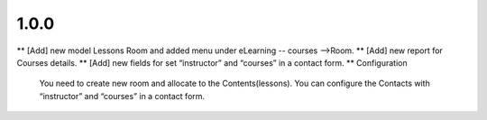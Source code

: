 1.0.0
------
** [Add] new model Lessons Room and added menu under  eLearning -- courses -->Room.
** [Add] new report for Courses details.
** [Add] new fields for set “instructor” and “courses” in a contact form.
** Configuration
	You need to create new room and allocate to the Contents(lessons).
	You can configure the Contacts with “instructor” and “courses” in a contact form.